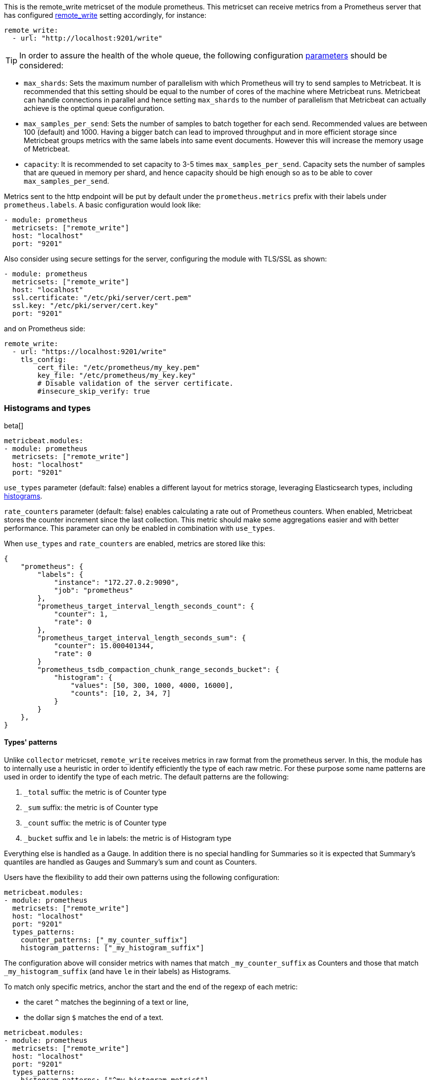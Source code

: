 This is the remote_write metricset of the module prometheus. This metricset can receive metrics from a Prometheus server that
has configured https://prometheus.io/docs/prometheus/latest/configuration/configuration/#remote_write[remote_write] setting accordingly, for instance:

["source","yaml",subs="attributes"]
------------------------------------------------------------------------------
remote_write:
  - url: "http://localhost:9201/write"
------------------------------------------------------------------------------


TIP: In order to assure the health of the whole queue, the following configuration
 https://prometheus.io/docs/practices/remote_write/#parameters[parameters] should be considered:

- `max_shards`: Sets the maximum number of parallelism with which Prometheus will try to send samples to Metricbeat.
It is recommended that this setting should be equal to the number of cores of the machine where Metricbeat runs.
Metricbeat can handle connections in parallel and hence setting `max_shards` to the number of parallelism that
Metricbeat can actually achieve is the optimal queue configuration.
- `max_samples_per_send`: Sets the number of samples to batch together for each send. Recommended values are
between 100 (default) and 1000. Having a bigger batch can lead to improved throughput and in more efficient
storage since Metricbeat groups metrics with the same labels into same event documents.
However this will increase the memory usage of Metricbeat.
- `capacity`: It is recommended to set capacity to 3-5 times `max_samples_per_send`.
Capacity sets the number of samples that are queued in memory per shard, and hence capacity should be high enough so as to
be able to cover `max_samples_per_send`.


Metrics sent to the http endpoint will be put by default under the `prometheus.metrics` prefix with their labels under `prometheus.labels`.
A basic configuration would look like:

["source","yaml",subs="attributes"]
------------------------------------------------------------------------------
- module: prometheus
  metricsets: ["remote_write"]
  host: "localhost"
  port: "9201"
------------------------------------------------------------------------------



Also consider using secure settings for the server, configuring the module with TLS/SSL as shown:

["source","yaml",subs="attributes"]
------------------------------------------------------------------------------
- module: prometheus
  metricsets: ["remote_write"]
  host: "localhost"
  ssl.certificate: "/etc/pki/server/cert.pem"
  ssl.key: "/etc/pki/server/cert.key"
  port: "9201"
------------------------------------------------------------------------------

and on Prometheus side:

["source","yaml",subs="attributes"]
------------------------------------------------------------------------------
remote_write:
  - url: "https://localhost:9201/write"
    tls_config:
        cert_file: "/etc/prometheus/my_key.pem"
        key_file: "/etc/prometheus/my_key.key"
        # Disable validation of the server certificate.
        #insecure_skip_verify: true
------------------------------------------------------------------------------


[float]
[role="xpack"]
=== Histograms and types

beta[]

[source,yaml]
-------------------------------------------------------------------------------------
metricbeat.modules:
- module: prometheus
  metricsets: ["remote_write"]
  host: "localhost"
  port: "9201"
-------------------------------------------------------------------------------------

`use_types` parameter (default: false) enables a different layout for metrics storage, leveraging Elasticsearch
types, including https://www.elastic.co/guide/en/elasticsearch/reference/current/histogram.html[histograms].

`rate_counters` parameter (default: false) enables calculating a rate out of Prometheus counters. When enabled, Metricbeat stores
the counter increment since the last collection. This metric should make some aggregations easier and with better
performance. This parameter can only be enabled in combination with `use_types`.

When `use_types` and `rate_counters` are enabled, metrics are stored like this:

[source,json]
----
{
    "prometheus": {
        "labels": {
            "instance": "172.27.0.2:9090",
            "job": "prometheus"
        },
        "prometheus_target_interval_length_seconds_count": {
            "counter": 1,
            "rate": 0
        },
        "prometheus_target_interval_length_seconds_sum": {
            "counter": 15.000401344,
            "rate": 0
        }
        "prometheus_tsdb_compaction_chunk_range_seconds_bucket": {
            "histogram": {
                "values": [50, 300, 1000, 4000, 16000],
                "counts": [10, 2, 34, 7]
            }
        }
    },
}
----


[float]
==== Types' patterns

Unlike `collector` metricset, `remote_write` receives metrics in raw format from the prometheus server.
In this, the module has to internally use a heuristic in order to identify efficiently the type of each raw metric.
For these purpose some name patterns are used in order to identify the type of each metric.
The default patterns are the following:

. `_total` suffix: the metric is of Counter type
. `_sum` suffix: the metric is of Counter type
. `_count` suffix: the metric is of Counter type
. `_bucket` suffix and `le` in labels: the metric is of Histogram type

Everything else is handled as a Gauge. In addition there is no special handling for Summaries so it is expected that
Summary's quantiles are handled as Gauges and Summary's sum and count as Counters.

Users have the flexibility to add their own patterns using the following configuration:

[source,yaml]
-------------------------------------------------------------------------------------
metricbeat.modules:
- module: prometheus
  metricsets: ["remote_write"]
  host: "localhost"
  port: "9201"
  types_patterns:
    counter_patterns: ["_my_counter_suffix"]
    histogram_patterns: ["_my_histogram_suffix"]
-------------------------------------------------------------------------------------

The configuration above will consider metrics with names that match `_my_counter_suffix` as Counters
and those that match `_my_histogram_suffix` (and have `le` in their labels) as Histograms.


To match only specific metrics, anchor the start and the end of the regexp of each metric:

- the caret `^` matches the beginning of a text or line,
- the dollar sign `$` matches the end of a text.

[source,yaml]
-------------------------------------------------------------------------------------
metricbeat.modules:
- module: prometheus
  metricsets: ["remote_write"]
  host: "localhost"
  port: "9201"
  types_patterns:
    histogram_patterns: ["^my_histogram_metric$"]
-------------------------------------------------------------------------------------

Note that when using `types_patterns`, the provided patterns have higher priority than the default patterns.
For instance if `_histogram_total` is a defined histogram pattern, then a metric like `network_bytes_histogram_total`
will be handled as a histogram, even if it has the suffix `_total` which is a default pattern for counters.
